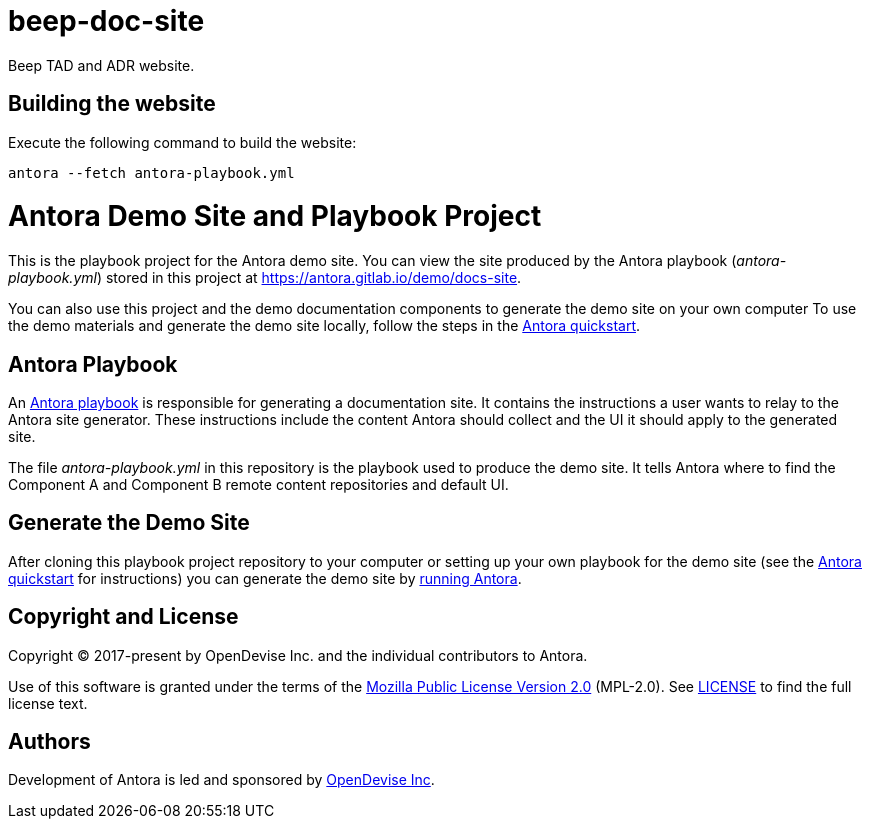 # beep-doc-site
 Beep TAD and ADR website.

## Building the website

Execute the following command to build the website:

```bash
antora --fetch antora-playbook.yml
```

= Antora Demo Site and Playbook Project
:url-project: https://antora.org
:url-org: https://gitlab.com/antora
:url-group: {url-org}/demo
:url-repo: {url-group}/docs-site
:url-demo-playbook: {url-repo}/blob/main/antora-playbook.yml
:url-antora-docs: https://docs.antora.org/antora/latest
:url-docs-quickstart: {url-antora-docs}/install-and-run-quickstart/
:url-docs-playbook: {url-antora-docs}/playbook/
:url-docs-run: {url-antora-docs}/run-antora/
:url-opendevise: https://opendevise.com

This is the playbook project for the Antora demo site.
You can view the site produced by the Antora playbook ([.path]_antora-playbook.yml_) stored in this project at https://antora.gitlab.io/demo/docs-site.

You can also use this project and the demo documentation components to generate the demo site on your own computer
To use the demo materials and generate the demo site locally, follow the steps in the {url-docs-quickstart}[Antora quickstart].

== Antora Playbook

An {url-docs-playbook}[Antora playbook] is responsible for generating a documentation site.
It contains the instructions a user wants to relay to the Antora site generator.
These instructions include the content Antora should collect and the UI it should apply to the generated site.

The file [.path]_antora-playbook.yml_ in this repository is the playbook used to produce the demo site.
It tells Antora where to find the Component A and Component B remote content repositories and default UI.

== Generate the Demo Site

After cloning this playbook project repository to your computer or setting up your own playbook for the demo site (see the {url-docs-quickstart}[Antora quickstart] for instructions) you can generate the demo site by {url-docs-run}[running Antora].

== Copyright and License

Copyright (C) 2017-present by OpenDevise Inc. and the individual contributors to Antora.

Use of this software is granted under the terms of the https://www.mozilla.org/en-US/MPL/2.0/[Mozilla Public License Version 2.0] (MPL-2.0).
See link:LICENSE[] to find the full license text.

== Authors

Development of Antora is led and sponsored by {url-opendevise}[OpenDevise Inc].
